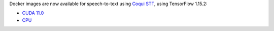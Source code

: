 .. title: Coqui STT 1.3.0 (speech-to-text)
.. slug: 2022-08-31-coqui_stt
.. date: 2022-08-31 16:43:00 UTC+12:00
.. tags: release
.. category: docker
.. link: 
.. description: 
.. type: text


Docker images are now available for speech-to-text using `Coqui STT <https://github.com/coqui-ai/STT>`__,
using TensorFlow 1.15.2:

* `CUDA 11.0 <https://github.com/waikato-datamining/tensorflow/blob/master/coqui/stt/1.3.0_cuda11.0>`__
* `CPU <https://github.com/waikato-datamining/tensorflow/tree/master/coqui/stt/1.15.2_0.10.0a10_cpu>`__

